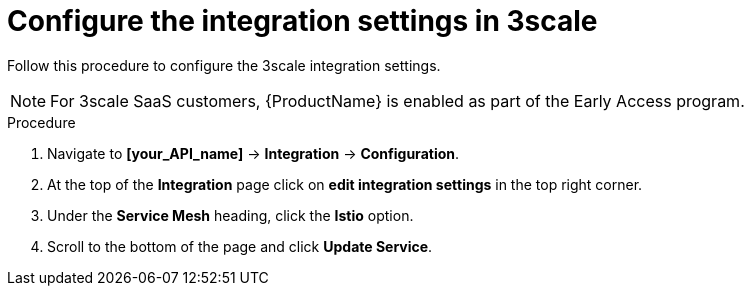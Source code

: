 // Module included in the following assemblies:
//
// * service_mesh/v1x/threescale_adapter/threescale-adapter.adoc
// * service_mesh/v2x/threescale_adapter/threescale-adapter.adoc

[id="ossm-threescale-integration-settings_{context}"]
= Configure the integration settings in 3scale

Follow this procedure to configure the 3scale integration settings.

[NOTE]
====
For 3scale SaaS customers, {ProductName} is enabled as part of the Early Access program.
====

.Procedure

. Navigate to *[your_API_name]* -> *Integration* -> *Configuration*.

. At the top of the *Integration* page click on *edit integration settings* in the top right corner.

. Under the *Service Mesh* heading, click the *Istio* option.

. Scroll to the bottom of the page and click *Update Service*.
